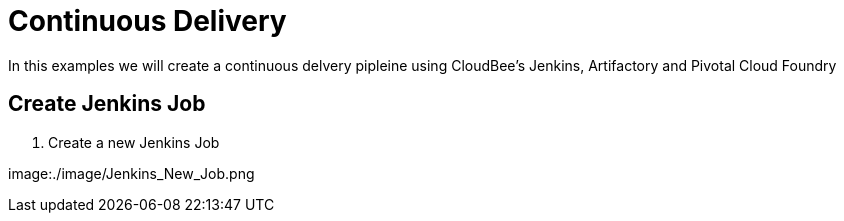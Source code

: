 = Continuous Delivery

In this examples we will create a continuous delvery pipleine using CloudBee's Jenkins, Artifactory and Pivotal Cloud Foundry

== Create Jenkins Job

. Create a new Jenkins Job

image:./image/Jenkins_New_Job.png

